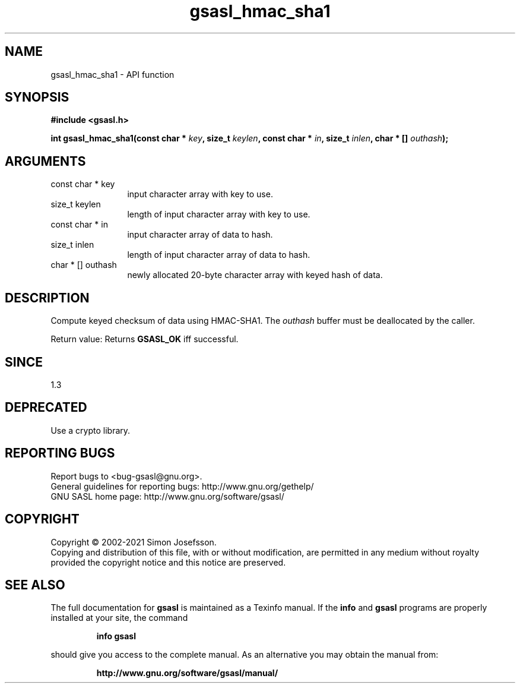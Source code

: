 .\" DO NOT MODIFY THIS FILE!  It was generated by gdoc.
.TH "gsasl_hmac_sha1" 3 "1.10.0" "gsasl" "gsasl"
.SH NAME
gsasl_hmac_sha1 \- API function
.SH SYNOPSIS
.B #include <gsasl.h>
.sp
.BI "int gsasl_hmac_sha1(const char * " key ", size_t " keylen ", const char * " in ", size_t " inlen ", char * [] " outhash ");"
.SH ARGUMENTS
.IP "const char * key" 12
input character array with key to use.
.IP "size_t keylen" 12
length of input character array with key to use.
.IP "const char * in" 12
input character array of data to hash.
.IP "size_t inlen" 12
length of input character array of data to hash.
.IP "char * [] outhash" 12
newly allocated 20\-byte character array with keyed hash of data.
.SH "DESCRIPTION"
Compute keyed checksum of data using HMAC\-SHA1.  The  \fIouthash\fP buffer
must be deallocated by the caller.

Return value: Returns \fBGSASL_OK\fP iff successful.
.SH "SINCE"
1.3
.SH "DEPRECATED"
Use a crypto library.
.SH "REPORTING BUGS"
Report bugs to <bug-gsasl@gnu.org>.
.br
General guidelines for reporting bugs: http://www.gnu.org/gethelp/
.br
GNU SASL home page: http://www.gnu.org/software/gsasl/

.SH COPYRIGHT
Copyright \(co 2002-2021 Simon Josefsson.
.br
Copying and distribution of this file, with or without modification,
are permitted in any medium without royalty provided the copyright
notice and this notice are preserved.
.SH "SEE ALSO"
The full documentation for
.B gsasl
is maintained as a Texinfo manual.  If the
.B info
and
.B gsasl
programs are properly installed at your site, the command
.IP
.B info gsasl
.PP
should give you access to the complete manual.
As an alternative you may obtain the manual from:
.IP
.B http://www.gnu.org/software/gsasl/manual/
.PP
